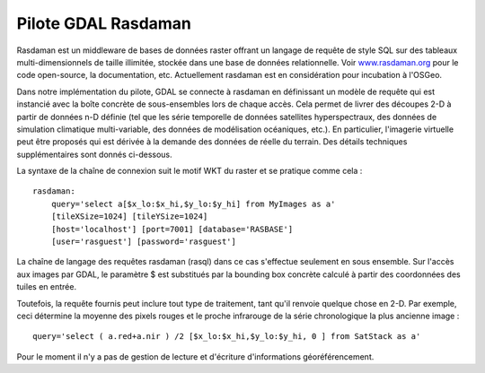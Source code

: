 .. _`gdal.gdal.formats.rasdaman`:

=====================
Pilote GDAL Rasdaman
=====================

Rasdaman est un middleware de bases de données raster offrant un langage de 
requête de style SQL sur des tableaux multi-dimensionnels de taille illimitée, 
stockée dans une base de données relationnelle. Voir `www.rasdaman.org 
<http://www.rasdaman.org>`_ pour le code open-source, la documentation, etc. 
Actuellement rasdaman est en considération pour incubation à l'OSGeo.

Dans notre implémentation du pilote, GDAL se connecte à rasdaman en définissant 
un modèle de requête qui est instancié avec la boîte concrète de sous-ensembles 
lors de chaque accès. Cela permet de livrer des découpes 2-D à partir de données 
n-D définie (tel que les série temporelle de données satellites hyperspectraux, 
des données de simulation climatique multi-variable, des données de modélisation 
océaniques, etc.). En particulier, l'imagerie virtuelle peut être proposés qui 
est dérivée à la demande des données de réelle du terrain. Des détails techniques 
supplémentaires sont donnés ci-dessous.

La syntaxe de la chaîne de connexion suit le motif WKT du raster et se pratique 
comme cela :

::
    
    rasdaman: 
        query='select a[$x_lo:$x_hi,$y_lo:$y_hi] from MyImages as a' 
        [tileXSize=1024] [tileYSize=1024] 
        [host='localhost'] [port=7001] [database='RASBASE'] 
        [user='rasguest'] [password='rasguest'] 

La chaîne de langage des requêtes rasdaman (rasql) dans ce cas s'effectue seulement 
en sous ensemble. Sur l'accès aux images par GDAL, le paramètre $ est substitués
par la bounding box concrète calculé à partir des coordonnées des tuiles en entrée.

Toutefois, la requête fournis peut inclure tout type de traitement, tant qu'il 
renvoie quelque chose en 2-D. Par exemple, ceci détermine la moyenne des
pixels rouges et le proche infrarouge de la série chronologique la plus ancienne 
image :
::
    
        query='select ( a.red+a.nir ) /2 [$x_lo:$x_hi,$y_lo:$y_hi, 0 ] from SatStack as a'

Pour le moment il n'y a pas de gestion de lecture et d'écriture d'informations 
géoréférencement.

.. seealso::

  * `Project Rasdaman <http://www.rasdaman.org/>`_

.. yjacolin at free.fr, Yves Jacolin - 2011/08/19 (trunk 21243)